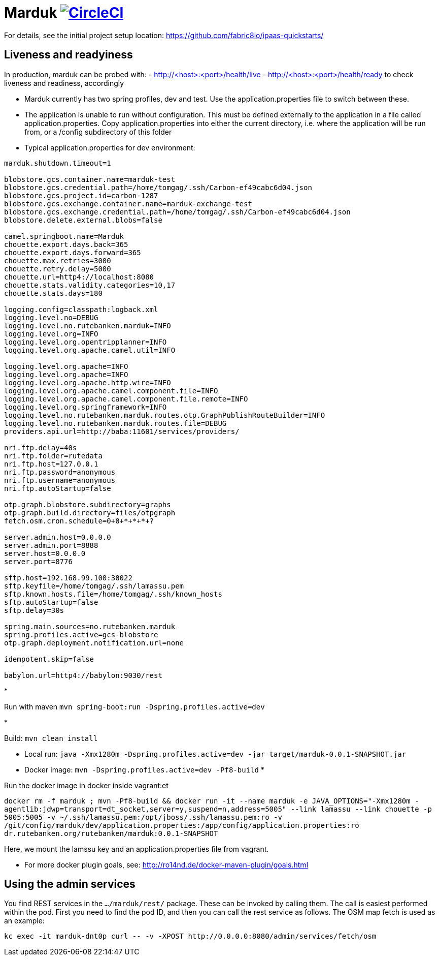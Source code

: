 = Marduk image:https://circleci.com/gh/entur/marduk/tree/master.svg?style=svg["CircleCI", link="https://circleci.com/gh/entur/marduk/tree/master"]

For details, see the
initial project setup location:
 https://github.com/fabric8io/ipaas-quickstarts/[https://github.com/fabric8io/ipaas-quickstarts/]

== Liveness and readyiness

In production, marduk can be probed with:
- http://<host>:<port>/health/live
- http://<host>:<port>/health/ready
to check liveness and readiness, accordingly

* Marduk currently has two spring profiles, dev and test. Use the application.properties file to switch between these.
* The application is unable to run without configuration. This must be defined externally to the application in a file called application.properties. Copy application.properties into either the current directory, i.e. where the application will be run from, or a /config subdirectory of this folder
* Typical application.properties for dev environment:
[source]
----
marduk.shutdown.timeout=1

blobstore.gcs.container.name=marduk-test
blobstore.gcs.credential.path=/home/tomgag/.ssh/Carbon-ef49cabc6d04.json
blobstore.gcs.project.id=carbon-1287
blobstore.gcs.exchange.container.name=marduk-exchange-test
blobstore.gcs.exchange.credential.path=/home/tomgag/.ssh/Carbon-ef49cabc6d04.json
blobstore.delete.external.blobs=false

camel.springboot.name=Marduk
chouette.export.days.back=365
chouette.export.days.forward=365
chouette.max.retries=3000
chouette.retry.delay=5000
chouette.url=http4://localhost:8080
chouette.stats.validity.categories=10,17
chouette.stats.days=180

logging.config=classpath:logback.xml
logging.level.no=DEBUG
logging.level.no.rutebanken.marduk=INFO
logging.level.org=INFO
logging.level.org.opentripplanner=INFO
logging.level.org.apache.camel.util=INFO

logging.level.org.apache=INFO
logging.level.org.apache=INFO
logging.level.org.apache.http.wire=INFO
logging.level.org.apache.camel.component.file=INFO
logging.level.org.apache.camel.component.file.remote=INFO
logging.level.org.springframework=INFO
logging.level.no.rutebanken.marduk.routes.otp.GraphPublishRouteBuilder=INFO
logging.level.no.rutebanken.marduk.routes.file=DEBUG
providers.api.url=http://baba:11601/services/providers/

nri.ftp.delay=40s
nri.ftp.folder=rutedata
nri.ftp.host=127.0.0.1
nri.ftp.password=anonymous
nri.ftp.username=anonymous
nri.ftp.autoStartup=false

otp.graph.blobstore.subdirectory=graphs
otp.graph.build.directory=files/otpgraph
fetch.osm.cron.schedule=0+0+*+*+*+?

server.admin.host=0.0.0.0
server.admin.port=8888
server.host=0.0.0.0
server.port=8776

sftp.host=192.168.99.100:30022
sftp.keyfile=/home/tomgag/.ssh/lamassu.pem
sftp.known.hosts.file=/home/tomgag/.ssh/known_hosts
sftp.autoStartup=false
sftp.delay=30s

spring.main.sources=no.rutebanken.marduk
spring.profiles.active=gcs-blobstore
otp.graph.deployment.notification.url=none

idempotent.skip=false

babylon.url=http4://babylon:9030/rest

----

* 

Run with maven `mvn spring-boot:run -Dspring.profiles.active=dev`

* 

Build: `mvn clean install`

* Local run: `java -Xmx1280m -Dspring.profiles.active=dev -jar target/marduk-0.0.1-SNAPSHOT.jar`
* Docker image: `mvn -Dspring.profiles.active=dev -Pf8-build`
* 

Run the docker image in docker inside vagrant:et

`docker rm -f marduk ; mvn -Pf8-build &amp;&amp; docker run -it --name marduk -e JAVA_OPTIONS=&quot;-Xmx1280m -agentlib:jdwp=transport=dt_socket,server=y,suspend=n,address=5005&quot; --link lamassu --link chouette -p 5005:5005 -v ~/.ssh/lamassu.pem:/opt/jboss/.ssh/lamassu.pem:ro -v /git/config/marduk/dev/application.properties:/app/config/application.properties:ro dr.rutebanken.org/rutebanken/marduk:0.0.1-SNAPSHOT`

Here, we mount the lamssu key and an application.properties file from vagrant.

* For more docker plugin goals, see: http://ro14nd.de/docker-maven-plugin/goals.html[http://ro14nd.de/docker-maven-plugin/goals.html]

== Using the admin services

You find REST services in the `.../marduk/rest/` package. These can be invoked by calling
them. The call is easiest performed within the pod. First you need to find
the pod ID, and then you can call the rest service as follows. The OSM map
fetch is used as an example:

[source]
----
kc exec -it marduk-dnt0p curl -- -v -XPOST http://0.0.0.0:8080/admin/services/fetch/osm
----